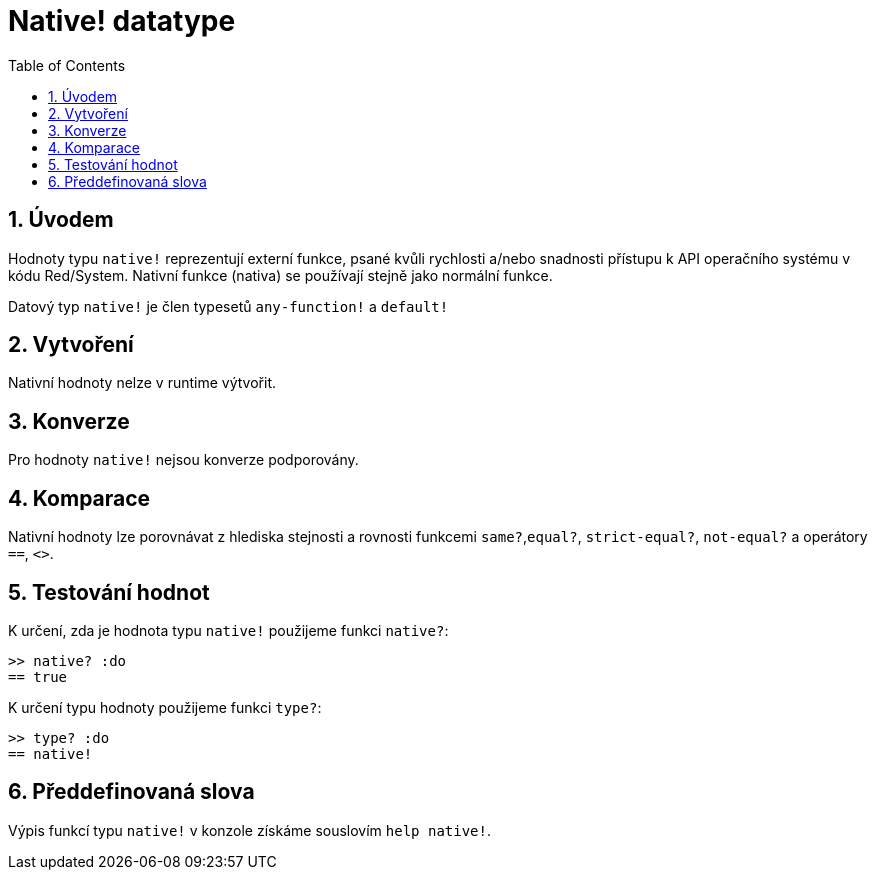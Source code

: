 = Native! datatype
:toc:
:numbered:

== Úvodem

Hodnoty typu `native!` reprezentují externí funkce, psané kvůli rychlosti a/nebo snadnosti přístupu k API operačního systému v kódu Red/System. Nativní funkce (nativa) se používají stejně jako normální funkce.

Datový typ `native!` je člen typesetů `any-function!` a `default!`

== Vytvoření

Nativní hodnoty nelze v runtime výtvořit.

== Konverze

Pro hodnoty `native!` nejsou konverze podporovány.

== Komparace

Nativní hodnoty lze porovnávat z hlediska stejnosti a rovnosti funkcemi `same?`,`equal?`, `strict-equal?`, `not-equal?` a operátory  `==`, `<>`.

== Testování hodnot

K určení, zda je hodnota typu `native!` použijeme funkci  `native?`:

```red
>> native? :do
== true
```

K určení typu hodnoty použijeme funkci `type?`:

```red
>> type? :do
== native!
```

== Předdefinovaná slova

Výpis funkcí typu `native!` v konzole získáme souslovím `help native!`.